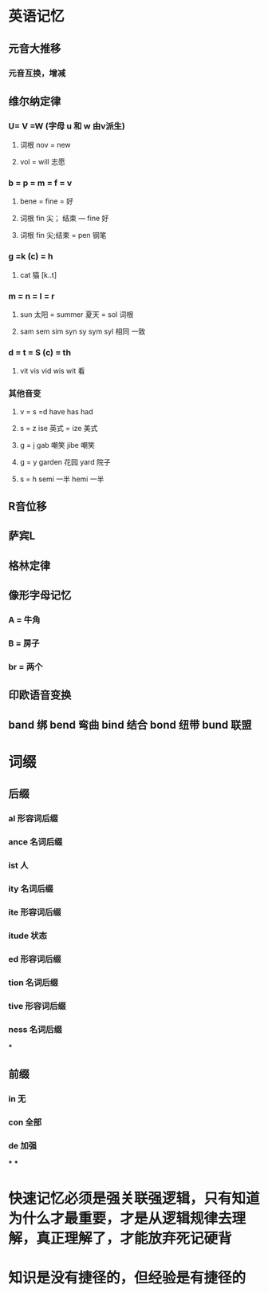 * 英语记忆
** 元音大推移
*** 元音互换，增减
** 维尔纳定律
:PROPERTIES:
:collapsed: true
:END:
*** U= V =W (字母 u 和 w 由v派生)
**** 词根 nov = new
**** vol = will 志愿
*** b = p = m = f = v
**** bene = fine = 好
**** 词根 fin 尖； 结束 --- fine 好
**** 词根 fin 尖;结束 = pen 钢笔
*** g =k (c) = h
**** cat 猫 [k..t]
*** m = n = l = r
**** sun 太阳 = summer 夏天 = sol 词根
**** sam sem sim syn sy sym syl 相同 一致
*** d = t = S (c) = th
**** vit vis vid wis wit 看
*** 其他音变
**** v = s =d   have has had
**** s = z   ise 英式 = ize 美式
**** g = j   gab 嘲笑 jibe 嘲笑
**** g = y garden 花园 yard 院子
**** s = h semi 一半  hemi 一半
** R音位移
** 萨宾L
** 格林定律
** 像形字母记忆
:PROPERTIES:
:collapsed: true
:END:
*** A = 牛角
*** B = 房子
*** br = 两个
** 印欧语音变换
** band 绑 bend 弯曲 bind 结合 bond 纽带 bund 联盟
* 词缀
:PROPERTIES:
:collapsed: true
:END:
** 后缀
*** al 形容词后缀
*** ance 名词后缀
*** ist 人
*** ity 名词后缀
*** ite 形容词后缀
*** itude 状态
*** ed 形容词后缀
*** tion 名词后缀
*** tive 形容词后缀
*** ness 名词后缀
***
** 前缀
*** in 无
*** con 全部
*** de 加强
***
***
* 快速记忆必须是强关联强逻辑，只有知道为什么才最重要，才是从逻辑规律去理解，真正理解了，才能放弃死记硬背
* 知识是没有捷径的，但经验是有捷径的